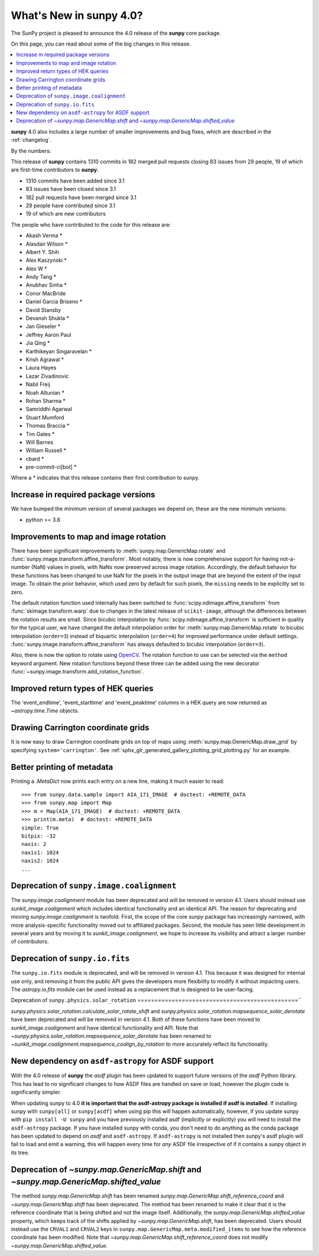 .. _whatsnew-4.0:

****************************
What's New in **sunpy** 4.0?
****************************

The SunPy project is pleased to announce the 4.0 release of the **sunpy** core package.

On this page, you can read about some of the big changes in this release.

.. contents::
    :local:
    :depth: 1

**sunpy** 4.0 also includes a large number of smaller improvements and bug fixes, which are described in the :ref:`changelog`.

By the numbers:

This release of **sunpy** contains 1310 commits in 182 merged pull requests closing 83 issues from 29 people, 19 of which are first-time contributors to **sunpy**.

* 1310 commits have been added since 3.1
* 83 issues have been closed since 3.1
* 182 pull requests have been merged since 3.1
* 29 people have contributed since 3.1
* 19 of which are new contributors

The people who have contributed to the code for this release are:

-  Akash Verma  *
-  Alasdair Wilson  *
-  Albert Y. Shih
-  Alex Kaszynski  *
-  Alex W  *
-  Andy Tang  *
-  Anubhav Sinha  *
-  Conor MacBride
-  Daniel Garcia Briseno  *
-  David Stansby
-  Devansh Shukla  *
-  Jan Gieseler  *
-  Jeffrey Aaron Paul
-  Jia Qing  *
-  Karthikeyan Singaravelan  *
-  Krish Agrawal  *
-  Laura Hayes
-  Lazar Zivadinovic
-  Nabil Freij
-  Noah Altunian  *
-  Rohan Sharma  *
-  Samriddhi Agarwal
-  Stuart Mumford
-  Thomas Braccia  *
-  Tim Gates  *
-  Will Barnes
-  William Russell  *
-  cbard  *
-  pre-commit-ci[bot]  *

Where a * indicates that this release contains their first contribution to sunpy.

Increase in required package versions
=====================================

We have bumped the minimum version of several packages we depend on; these are the new minimum versions:

- python >= 3.8

Improvements to map and image rotation
======================================

There have been significant improvements to :meth:`sunpy.map.GenericMap.rotate` and :func:`sunpy.image.transform.affine_transform`.
Most notably, there is now comprehensive support for having not-a-number (NaN) values in pixels, with NaNs now preserved across image rotation.
Accordingly, the default behavior for these functions has been changed to use NaN for the pixels in the output image that are beyond the extent of the input image.
To obtain the prior behavior, which used zero by default for such pixels, the ``missing`` needs to be explicitly set to zero.

The default rotation function used internally has been switched to :func:`scipy.ndimage.affine_transform` from :func:`skimage.transform.warp` due to changes in the latest release of ``scikit-image``, although the differences between the rotation results are small.
Since bicubic interpolation by :func:`scipy.ndimage.affine_transform` is sufficient in quality for the typical user, we have changed the default interpolation order for :meth:`sunpy.map.GenericMap.rotate` to bicubic interpolation (``order=3``) instead of biquartic interpolation (``order=4``) for improved performance under default settings.
:func:`sunpy.image.transform.affine_transform` has always defaulted to bicubic interpolation (``order=3``).

Also, there is now the option to rotate using `OpenCV <https://opencv.org>`__.
The rotation function to use can be selected via the ``method`` keyword argument.
New rotation functions beyond these three can be added using the new decorator :func:`~sunpy.image.transform.add_rotation_function`.

Improved return types of HEK queries
====================================

The 'event_endtime', 'event_starttime' and 'event_peaktime' columns in a HEK
query are now returned as `~astropy.time.Time` objects.

Drawing Carrington coordinate grids
===================================

It is now easy to draw Carrington coordinate grids on top of maps using
:meth:`sunpy.map.GenericMap.draw_grid` by specifying ``system='carrington'``.
See :ref:`sphx_glr_generated_gallery_plotting_grid_plotting.py` for an example.

Better printing of metadata
===========================

Printing a `.MetaDict` now prints each entry on a new line, making it much easier to read::

    >>> from sunpy.data.sample import AIA_171_IMAGE  # doctest: +REMOTE_DATA
    >>> from sunpy.map import Map
    >>> m = Map(AIA_171_IMAGE)  # doctest: +REMOTE_DATA
    >>> print(m.meta)  # doctest: +REMOTE_DATA
    simple: True
    bitpix: -32
    naxis: 2
    naxis1: 1024
    naxis2: 1024
    ...

Deprecation of ``sunpy.image.coalignment``
==========================================

The `sunpy.image.coalignment` module has been deprecated and will be removed in version 4.1.
Users should instead use `sunkit_image.coalignment` which includes identical functionality and an identical API.
The reason for deprecating and moving `sunpy.image.coalignment` is twofold.
First, the scope of the core `sunpy` package has increasingly narrowed, with more analysis-specific functionality moved out to affiliated packages.
Second, the module has seen little development in several years and by moving it to `sunkit_image.coalignment`, we hope to increase its visibility and attract a larger number of contributors.

Deprecation of ``sunpy.io.fits``
================================

The ``sunpy.io.fits`` module is deprecated, and will be removed in version 4.1.
This because it was designed for internal use only, and removing it from the public API gives the developers more flexibility to modify it without impacting users.
The `astropy.io.fits` module can be used instead as a replacement that is designed to be user-facing.

Deprecation of ``sunpy.physics.solar_rotation``
===============================================``

`sunpy.physics.solar_rotation.calculate_solar_rotate_shift` and `sunpy.physics.solar_rotation.mapsequence_solar_derotate` have been deprecated and will be removed in version 4.1.
Both of these functions have been moved to `sunkit_image.coalignment` and have identical functionality and API.
Note that `~sunpy.physics.solar_rotation.mapsequence_solar_derotate` has been renamed to `~sunkit_image.coalignment.mapsequence_coalign_by_rotation` to more accurately reflect its functionality.

New dependency on ``asdf-astropy`` for ASDF support
===================================================

With the 4.0 release of **sunpy** the `asdf` plugin has been updated to support future versions of the `asdf` Python library.
This has lead to no significant changes to how ASDF files are handled on save or load, however the plugin code is significantly simpler.

When updating sunpy to 4.0 **it is important that the asdf-astropy package is installed if asdf is installed**.
If installing sunpy with ``sunpy[all]`` or ``sunpy[asdf]`` when using pip this will happen automatically, however, if you update sunpy with ``pip install -U sunpy`` and you have previously installed asdf (implicitly or explicitly) you will need to install the ``asdf-astropy`` package.
If you have installed sunpy with conda, you don't need to do anything as the conda package has been updated to depend on `asdf` and ``asdf-astropy``.
If ``asdf-astropy`` is not installed then sunpy's asdf plugin will fail to load and emit a warning, this will happen every time for *any* ASDF file irrespective of if it contains a sunpy object in its tree.

Deprecation of `~sunpy.map.GenericMap.shift` and `~sunpy.map.GenericMap.shifted_value`
======================================================================================

The method `sunpy.map.GenericMap.shift` has been renamed `sunpy.map.GenericMap.shift_reference_coord` and `~sunpy.map.GenericMap.shift` has been deprecated.
The method has been renamed to make it clear that it is the reference coordinate that is being shifted and not the image itself.
Additionally, the `sunpy.map.GenericMap.shifted_value` property, which keeps track of the shifts applied by `~sunpy.map.GenericMap.shift`, has been deprecated.
Users should instead use the ``CRVAL1`` and ``CRVAL2`` keys in ``sunpy.map.GenericMap.meta.modified_items`` to see how the reference coordinate has been modified.
Note that `~sunpy.map.GenericMap.shift_reference_coord` does not modify `~sunpy.map.GenericMap.shifted_value`.
